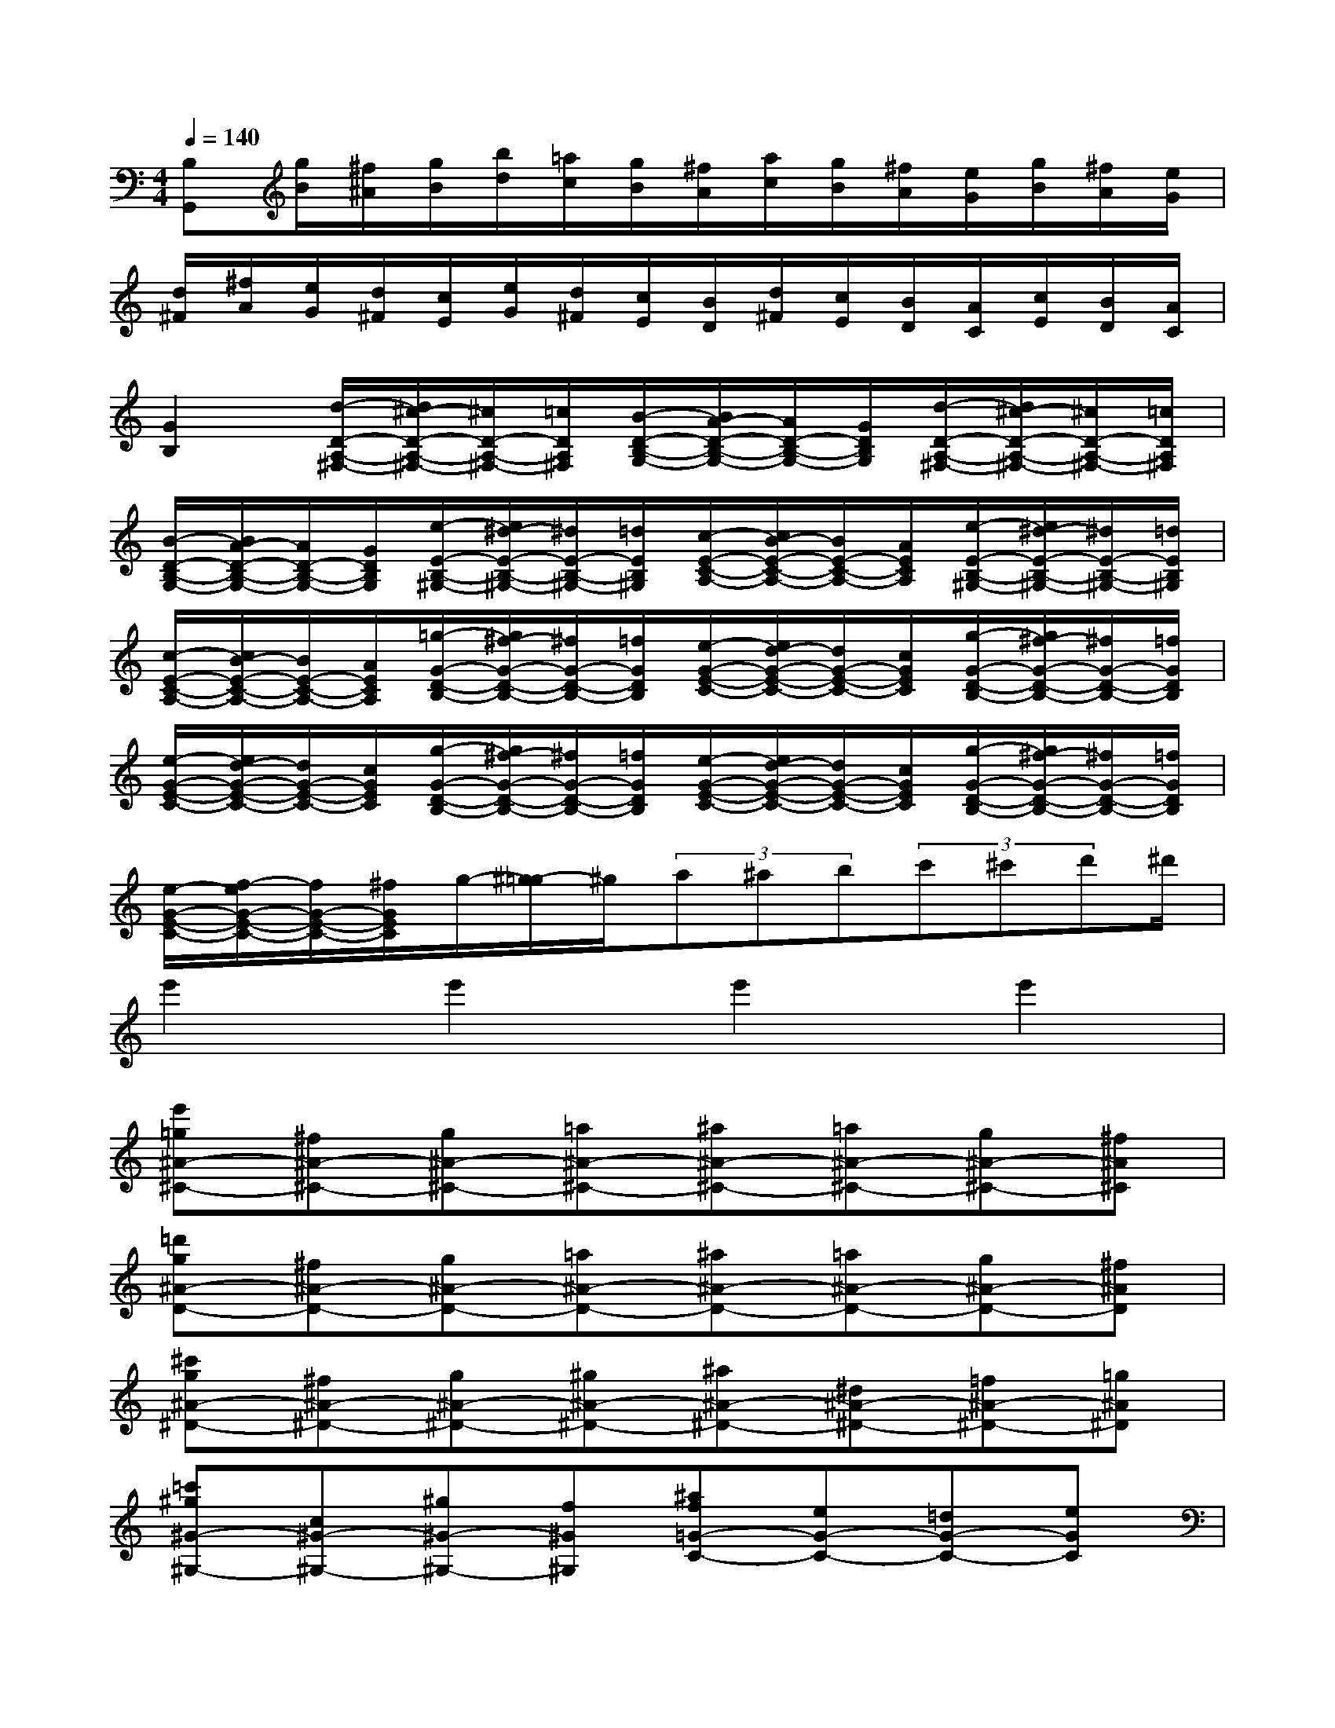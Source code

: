 X:1
T:
M:4/4
L:1/8
Q:1/4=140
K:C%0sharps
V:1
[B,G,,][g/2B/2][^f/2^A/2][g/2B/2][b/2d/2][=a/2c/2][g/2B/2][^f/2A/2][a/2c/2][g/2B/2][^f/2A/2][e/2G/2][g/2B/2][^f/2A/2][e/2G/2]|
[d/2^F/2][^f/2A/2][e/2G/2][d/2^F/2][c/2E/2][e/2G/2][d/2^F/2][c/2E/2][B/2D/2][d/2^F/2][c/2E/2][B/2D/2][A/2C/2][c/2E/2][B/2D/2][A/2C/2]|
[G2B,2][d/2-D/2-A,/2-^F,/2-][d/2^c/2-D/2-A,/2-^F,/2-][^c/2D/2-A,/2-^F,/2-][=c/2D/2A,/2^F,/2][B/2-D/2-B,/2-G,/2-][B/2A/2-D/2-B,/2-G,/2-][A/2D/2-B,/2-G,/2-][G/2D/2B,/2G,/2][d/2-D/2-A,/2-^F,/2-][d/2^c/2-D/2-A,/2-^F,/2-][^c/2D/2-A,/2-^F,/2-][=c/2D/2A,/2^F,/2]|
[B/2-D/2-B,/2-G,/2-][B/2A/2-D/2-B,/2-G,/2-][A/2D/2-B,/2-G,/2-][G/2D/2B,/2G,/2][e/2-E/2-B,/2-^G,/2-][e/2^d/2-E/2-B,/2-^G,/2-][^d/2E/2-B,/2-^G,/2-][=d/2E/2B,/2^G,/2][c/2-E/2-C/2-A,/2-][c/2B/2-E/2-C/2-A,/2-][B/2E/2-C/2-A,/2-][A/2E/2C/2A,/2][e/2-E/2-B,/2-^G,/2-][e/2^d/2-E/2-B,/2-^G,/2-][^d/2E/2-B,/2-^G,/2-][=d/2E/2B,/2^G,/2]|
[c/2-E/2-C/2-A,/2-][c/2B/2-E/2-C/2-A,/2-][B/2E/2-C/2-A,/2-][A/2E/2C/2A,/2][=g/2-G/2-D/2-B,/2-][g/2^f/2-G/2-D/2-B,/2-][^f/2G/2-D/2-B,/2-][=f/2G/2D/2B,/2][e/2-G/2-E/2-C/2-][e/2d/2-G/2-E/2-C/2-][d/2G/2-E/2-C/2-][c/2G/2E/2C/2][g/2-G/2-D/2-B,/2-][g/2^f/2-G/2-D/2-B,/2-][^f/2G/2-D/2-B,/2-][=f/2G/2D/2B,/2]|
[e/2-G/2-E/2-C/2-][e/2d/2-G/2-E/2-C/2-][d/2G/2-E/2-C/2-][c/2G/2E/2C/2][g/2-G/2-D/2-B,/2-][g/2^f/2-G/2-D/2-B,/2-][^f/2G/2-D/2-B,/2-][=f/2G/2D/2B,/2][e/2-G/2-E/2-C/2-][e/2d/2-G/2-E/2-C/2-][d/2G/2-E/2-C/2-][c/2G/2E/2C/2][g/2-G/2-D/2-B,/2-][g/2^f/2-G/2-D/2-B,/2-][^f/2G/2-D/2-B,/2-][=f/2G/2D/2B,/2]|
[e/2-G/2-E/2-C/2-][f/2-e/2G/2-E/2-C/2-][f/2G/2-E/2-C/2-][^f/2G/2E/2C/2]g/2-[^g/2-=g/2]^g/2(3a^ab(3c'^c'd'^d'/2|
e'2e'2e'2e'2|
[e'=g^A-^C-][^f^A-^C-][g^A-^C-][=a^A-^C-][^a^A-^C-][=a^A-^C-][g^A-^C-][^f^A^C]|
[=d'g^A-D-][^f^A-D-][g^A-D-][=a^A-D-][^a^A-D-][=a^A-D-][g^A-D-][^f^AD]|
[^c'g^A-^D-][^f^A-^D-][g^A-^D-][^g^A-^D-][^a^A-^D-][^d^A-^D-][=f^A-^D-][=g^A^D]|
[=c'^g^G-^G,-][c^G-^G,-][^g^G-^G,-][f^G^G,][^af=G-C-][eG-C-][=dG-C-][eGC]|
[^gfF-F,-][^GF-F,-][fF-F,-][^cFF,][^f^c^D-^G,-][=c^D-^G,-][^A^D-^G,-][c^D^G,]|
[=f^c^C-^C,-][B^C^C,][e^C-^F,-][^A^C^F,][^dBB,-B,,-][=AB,B,,][=dB,-E,-][^GB,E,]|
[^cAA,-A,,-][=GA,A,,][=cA,-D,-][^FA,D,][BGG,-G,,-][=FG,G,,][cEC,-C,,-][AC,C,,]|
[^F^DC,-C,,-][A,C,-C,,-][^DC,-C,,-][A,C,C,,][G^A,^C,-^C,,-][=F^C,-^C,,-][G^C,-^C,,-][E^C,^C,,]